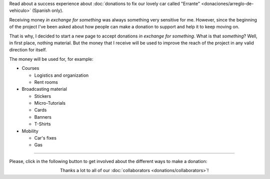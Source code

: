 .. title: Donations
.. slug: donations
.. date: 2014-11-25 21:32:58 UTC-03:00
.. tags: donaciones, argentina en python
.. link: 
.. description: 
.. type: text
.. nocomments: True

.. class:: alert alert-success

   Read about a success experience about :doc:`donations to fix our
   lovely car called "Errante" <donaciones/arreglo-de-vehiculo>`
   (Spanish only).

.. raw:: html

   <style type="text/css">
     div > img.align-right {
       padding-top: 70px;
       padding-bottom: 70px;
     }
   </style>

.. image:: tarjeta-personal.png
   :align: right

Receiving money *in exchange for something* was always something very
sensitive for me. However, since the beginning of the project I've
been asked about how people can make a donation to support and help it
to keep moving on.

That is why, I decided to start a new page to accept donations *in
exchange for something*. What is that *something*? Well, in first
place, nothing material. But the money that I receive will be used to
improve the reach of the project in any valid direction for itself.

The money will be used for, for example:

* Courses

  * Logistics and organization
  * Rent rooms

* Broadcasting material

  * Stickers
  * Micro-Tutorials
  * Cards
  * Banners
  * T-Shirts

* Mobility

  * Car's fixes
  * Gas

----


Please, click in the following button to get involved about the
different ways to make a donation:

.. raw:: html

   <div style="text-align: center; margin-top: 25px; margin-bottom: 25px;">
     <a class="btn btn-lg btn-primary" href="/en/donations/payment-methods/">
       Donate
     </a>
   </div>

.. class:: lead align-center

   Thanks a lot to all of our :doc:`collaborators
   <donations/collaborators>`!
